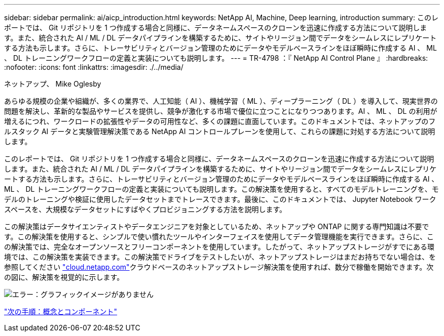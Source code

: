 ---
sidebar: sidebar 
permalink: ai/aicp_introduction.html 
keywords: NetApp AI, Machine, Deep learning, introduction 
summary: このレポートでは、 Git リポジトリを 1 つ作成する場合と同様に、データネームスペースのクローンを迅速に作成する方法について説明します。また、統合された AI / ML / DL データパイプラインを構築するために、サイトやリージョン間でデータをシームレスにレプリケートする方法も示します。さらに、トレーサビリティとバージョン管理のためにデータやモデルベースラインをほぼ瞬時に作成する AI 、 ML 、 DL トレーニングワークフローの定義と実装についても説明します。 
---
= TR-4798 ：『 NetApp AI Control Plane 』
:hardbreaks:
:nofooter: 
:icons: font
:linkattrs: 
:imagesdir: ./../media/


ネットアップ、 Mike Oglesby

あらゆる規模の企業や組織が、多くの業界で、人工知能（ AI ）、機械学習（ ML ）、ディープラーニング（ DL ）を導入して、現実世界の問題を解決し、革新的な製品やサービスを提供し、競争が激化する市場で優位に立つことになりつつあります。AI 、 ML 、 DL の利用が増えるにつれ、ワークロードの拡張性やデータの可用性など、多くの課題に直面しています。このドキュメントでは、ネットアップのフルスタック AI データと実験管理解決策である NetApp AI コントロールプレーンを使用して、これらの課題に対処する方法について説明します。

このレポートでは、 Git リポジトリを 1 つ作成する場合と同様に、データネームスペースのクローンを迅速に作成する方法について説明します。また、統合された AI / ML / DL データパイプラインを構築するために、サイトやリージョン間でデータをシームレスにレプリケートする方法も示します。さらに、トレーサビリティとバージョン管理のためにデータやモデルベースラインをほぼ瞬時に作成する AI 、 ML 、 DL トレーニングワークフローの定義と実装についても説明します。この解決策を使用すると、すべてのモデルトレーニングを、モデルのトレーニングや検証に使用したデータセットまでトレースできます。最後に、このドキュメントでは、 Jupyter Notebook ワークスペースを、大規模なデータセットにすばやくプロビジョニングする方法を説明します。

この解決策はデータサイエンティストやデータエンジニアを対象としているため、ネットアップや ONTAP に関する専門知識は不要です。この解決策を使用すると、シンプルで使い慣れたツールやインターフェイスを使用してデータ管理機能を実行できます。さらに、この解決策では、完全なオープンソースとフリーコンポーネントを使用しています。したがって、ネットアップストレージがすでにある環境では、この解決策を実装できます。この解決策でドライブをテストしたいが、ネットアップストレージはまだお持ちでない場合は、を参照してください http://cloud.netapp.com/["cloud.netapp.com"^]クラウドベースのネットアップストレージ解決策を使用すれば、数分で稼働を開始できます。次の図に、解決策を視覚的に示します。

image:aicp_image1.png["エラー：グラフィックイメージがありません"]

link:aicp_concepts_and_components.html["次の手順：概念とコンポーネント"]
